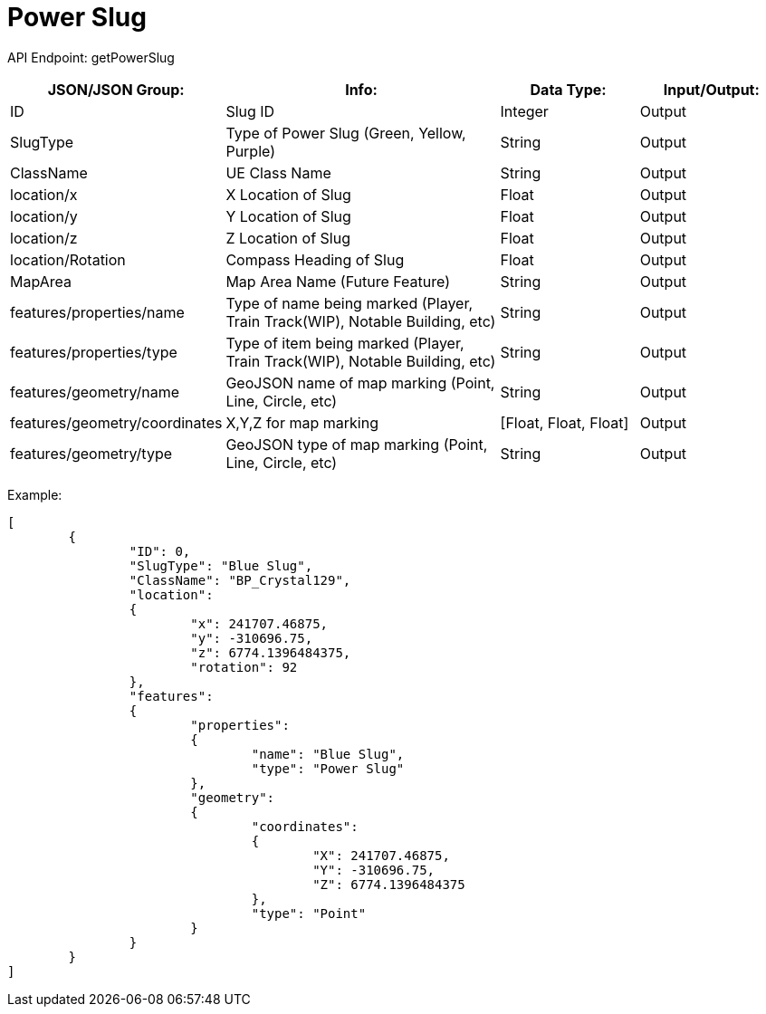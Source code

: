 = Power Slug

:url-repo: https://www.github.com/porisius/FicsitRemoteMonitoring

API Endpoint: getPowerSlug +

[cols="1,2,1,1"]
|===
|JSON/JSON Group: |Info: |Data Type: |Input/Output:

|ID
|Slug ID
|Integer
|Output

|SlugType
|Type of Power Slug (Green, Yellow, Purple)
|String
|Output

|ClassName
|UE Class Name
|String
|Output

|location/x
|X Location of Slug
|Float
|Output

|location/y
|Y Location of Slug
|Float
|Output

|location/z
|Z Location of Slug
|Float
|Output

|location/Rotation
|Compass Heading of Slug
|Float
|Output

|MapArea
|Map Area Name (Future Feature)
|String
|Output

|features/properties/name
|Type of name being marked (Player, Train Track(WIP), Notable Building, etc)
|String
|Output

|features/properties/type
|Type of item being marked (Player, Train Track(WIP), Notable Building, etc)
|String
|Output

|features/geometry/name
|GeoJSON name of map marking (Point, Line, Circle, etc)
|String
|Output

|features/geometry/coordinates
|X,Y,Z for map marking
|[Float, Float, Float]
|Output

|features/geometry/type
|GeoJSON type of map marking (Point, Line, Circle, etc)
|String
|Output

|===

Example:
[source,json]
-----------------
[
	{
		"ID": 0,
		"SlugType": "Blue Slug",
		"ClassName": "BP_Crystal129",
		"location":
		{
			"x": 241707.46875,
			"y": -310696.75,
			"z": 6774.1396484375,
			"rotation": 92
		},
		"features":
		{
			"properties":
			{
				"name": "Blue Slug",
				"type": "Power Slug"
			},
			"geometry":
			{
				"coordinates":
				{
					"X": 241707.46875,
					"Y": -310696.75,
					"Z": 6774.1396484375
				},
				"type": "Point"
			}
		}
	}
]
-----------------